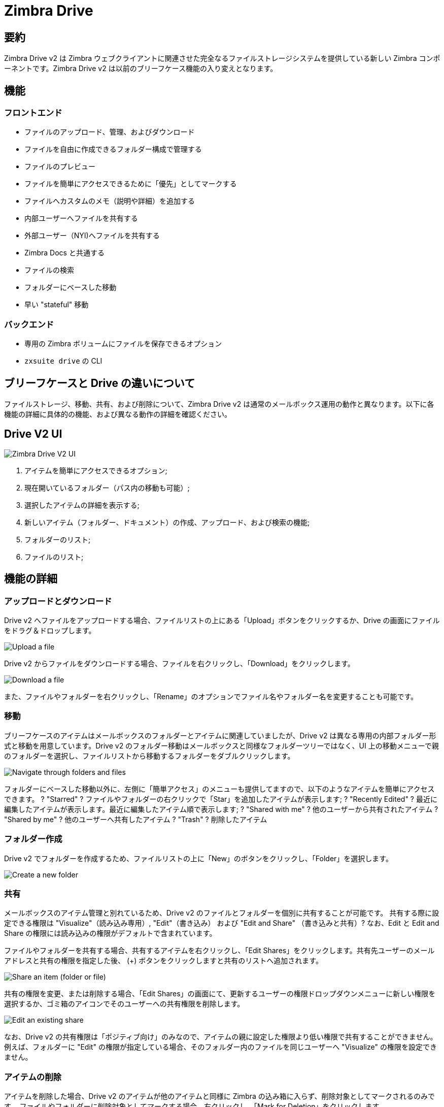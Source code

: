 = Zimbra Drive


== 要約
Zimbra Drive v2 は Zimbra ウェブクライアントに関連させた完全なるファイルストレージシステムを提供している新しい Zimbra コンポーネントです。Zimbra Drive v2 は以前のブリーフケース機能の入り変えとなります。

== 機能
=== フロントエンド
* ファイルのアップロード、管理、およびダウンロード
* ファイルを自由に作成できるフォルダー構成で管理する
* ファイルのプレビュー
* ファイルを簡単にアクセスできるために「優先」としてマークする
* ファイルへカスタムのメモ（説明や詳細）を追加する
* 内部ユーザーへファイルを共有する
* 外部ユーザー（NYI)へファイルを共有する
* Zimbra Docs と共通する
* ファイルの検索
* フォルダーにベースした移動
* 早い "stateful" 移動

=== バックエンド
* 専用の Zimbra ボリュームにファイルを保存できるオプション
* `zxsuite drive` の CLI

== ブリーフケースと Drive の違いについて
ファイルストレージ、移動、共有、および削除について、Zimbra Drive v2 は通常のメールボックス運用の動作と異なります。以下に各機能の詳細に具体的の機能、および異なる動作の詳細を確認ください。

== Drive V2 UI

image::drive_ui.png[Zimbra Drive V2 UI]

. アイテムを簡単にアクセスできるオプション;
. 現在開いているフォルダー（パス内の移動も可能）;
. 選択したアイテムの詳細を表示する;
. 新しいアイテム（フォルダー、ドキュメント）の作成、アップロード、および検索の機能;
. フォルダーのリスト;
. ファイルのリスト;

== 機能の詳細

=== アップロードとダウンロード
Drive v2 へファイルをアップロードする場合、ファイルリストの上にある「Upload」ボタンをクリックするか、Drive の画面にファイルをドラグ＆ドロップします。

image::drive_upload.png[Upload a file]

Drive v2 からファイルをダウンロードする場合、ファイルを右クリックし、「Download」をクリックします。

image::drive_download.png[Download a file]

また、ファイルやフォルダーを右クリックし、「Rename」のオプションでファイル名やフォルダー名を変更することも可能です。

=== 移動
ブリーフケースのアイテムはメールボックスのフォルダーとアイテムに関連していましたが、Drive v2 は異なる専用の内部フォルダー形式と移動を用意しています。Drive v2 のフォルダー移動はメールボックスと同様なフォルダーツリーではなく、UI 上の移動メニューで親のフォルダーを選択し、ファイルリストから移動するフォルダーをダブルクリックします。

image::drive_navigation.png[Navigate through folders and files]

フォルダーにベースした移動以外に、左側に「簡単アクセス」のメニューも提供してますので、以下のようなアイテムを簡単にアクセスできます。
? "Starred" ? ファイルやフォルダーの右クリックで「Star」を追加したアイテムが表示します;
? "Recently Edited" ? 最近に編集したアイテムが表示します。最近に編集したアイテム順で表示します;
? "Shared with me" ? 他のユーザーから共有されたアイテム
? "Shared by me" ? 他のユーザーへ共有したアイテム
? "Trash" ? 削除したアイテム

=== フォルダー作成
Drive v2 でフォルダーを作成するため、ファイルリストの上に「New」のボタンをクリックし、「Folder」を選択します。

image::drive_newfolder.png[Create a new folder]

=== 共有
メールボックスのアイテム管理と別れているため、Drive v2 のファイルとフォルダーを個別に共有することが可能です。
共有する際に設定できる権限は "Visualize"（読み込み専用）, "Edit"（書き込み） および "Edit and Share" （書き込みと共有）? なお、Edit と Edit and Share の権限には読み込みの権限がデフォルトで含まれています。

ファイルやフォルダーを共有する場合、共有するアイテムを右クリックし、「Edit Shares」をクリックします。共有先ユーザーのメールアドレスと共有の権限を指定した後、 (+) ボタンをクリックしますと共有のリストへ追加されます。

image::drive_addshare.png[Share an item (folder or file)]

共有の権限を変更、または削除する場合、「Edit Shares」の画面にて、更新するユーザーの権限ドロップダウンメニューに新しい権限を選択するか、ゴミ箱のアイコンでそのユーザーへの共有権限を削除します。

image::drive_editshare.png[Edit an existing share]

なお、Drive v2 の共有権限は「ポジティブ向け」のみなので、アイテムの親に設定した権限より低い権限で共有することができません。例えば、フォルダーに "Edit" の権限が指定している場合、そのフォルダー内のファイルを同じユーザーへ "Visualize" の権限を設定できません。

=== アイテムの削除
アイテムを削除した場合、Drive v2 のアイテムが他のアイテムと同様に Zimbra の込み箱に入らず、削除対象としてマークされるのみです。
ファイルやフォルダーに削除対象としてマークする場合、右クリックし、「Mark for Deletion」をクリックします。

image::drive_deletefile.png[Mark an item for deletion]

削除対象としてマークしたアイテムはファイルリストの下にファイル名に線を引いた状態で表示されます。この状態で右クリックして、「Delete Permanently」をクリックするとファイルを完全に削除されます。また、右クリックのメニューから「Restore」をクリックしますと、ファイルに削除対象のマークが消え、ファイル名に引いた線が消えます。

image::drive_restorepermdelete.png[Restore or permanently delete a file]

なお、「Edit」および「Edit and Share」の権限を持つユーザーはアイテムを削除対象としてマークすることが可能ですが、そのアイテムの持ち主のみはアイテムを完全に削除することが可能です。

削除対象としてマークしたアイテムをアクセスできませんので、ユーザーが削除対処のアイテムをアクセスする場合、ポップアップの警告メッセージでアイテムを復元するか、アクセスをあきらめてファイルを削除対象のままに残すように要求します。

=== 詳細情報を表示する
Drive v2 にあるファイルやフォルダーに関する詳細な情報、可能な操作アクション、および互換性があるファイル（画像、PDF、など）のプレビューを特定の詳細情報画面で表示することが可能です。

詳細情報の画面を表示する場合、ファイルやアイテムを選択し、右上の「i」ボタンをクリックします。

image::drive_infobutton.png[Open the InfoBox]

詳細情報の画面が画面の右側に表示されます。

image::drive_infobox.png[The InfoBox]

この詳細情報の画面では以下の内容が含まれています。

* 選択したファイルのファイル名
* ファイルのプレビュー（非対応の形式のファイルである場合、ファイルのアイコンが表示する）
* 右クリックのメニューで利用するアクション
* 設定している共有の詳細情報
* ファイルの作成や編集に関する情報
* カスタマイズかのうの「Description」でメモや説明を任意で保存する情報

== テクニカル詳細
=== ファイルのストレージ
ブリーフケースのファイルはメールボックスのストレージでメールメッセージと同様な方法として保存していますが、Drive v2 はノードにベースした専用のフォルダー構成を提供しています。そのため、Drive v2 のフォルダーはメールオックスとして表示しない（つまり、`zmmailbox getAllFolders` のコマンドで出力しない）。Drive v2 のメタデータが専用の HSQL データベースで保管しており、すべてのファイル（ファイルのバージョンとファイルプレビューを含め）がボリュームのルートにある専用のフォルダーへ保管します。重複ファイルの対策として、ファイル名はIDでベースした方式からハッシュにベースした方式に変わっており、ファイルの圧縮がボリュームの基準設定に従います。

つまり、
ビリーフケースでは、ファイルのパスは /opt/zimbra/store/0/[mID]/msg/0/[itemid]-[revision].msg
Drive v2 では、ファイルのパスは /opt/zimbra/store/drive/[hash]-[revision].[extension]

=== ボリューム
現時点では、Drive v2 のファイルは現在のプライマリボリュームで保存します。

Zimbra Docs との関連
Zimbra Docs の Zimlet がインストールしている場合、ドキュメントに関する特定の追加オプションがファイルリストの上にある`New`ボタンから利用いただけます。

image::drive_docsintegration.png[Create documents with Zimbra Docs]

また、互換性があるファイルを右クリックしますと、"Open with Docs" のオプションも表示します。

image::drive_openwithdocs.png[Open files stored in Drive with Docs]

また、Zimbra Docs により、互換性があるドキュメントの形式のプレビューを表示させることも可能です。

== Zimbra Drive バックアップと HSM について
=== バックアップ NG
Drive V2 ファイルがバックアップ NG のバックアップ対象であり、RealTime スキャンとSmartScanが Drive のファイルを認識しておりますので、特定のアクションでこれらのファイルをバックアップさせる必要はございません。

新規アカウントへ復元と外部リストアのモードにもDrive v2 のファイルを復元しますが、削除したアイテムの戻し、など、他の復元モードで Drive v2 のファイルが復元されません。

=== HSM NG
Drive v2 は現在のプライマリボリューム以外のボリュームへデータを保存することが可能であり、HSMのポリシーで Drive v2 のファイルを現在のセカンダリボリューム以外でも移動することが可能であるため、Drive v2 ファイルのストレージ管理は完全に分解されている状態です。

HSM ポリシーが適用した場合、Drive v2 のファイルが "document" のアイテム類で処理されます。

本設定はサーバレベルで適用しますので、異なるメールボックスサーバは異なるボリュームを運用することが可能です。

=== Drive のプライマリボリュームを設定する方法
Drive のプライマリボリュームを設定する場合、まずは `zxsuite hsm getAllVolumes` のコマンドでターゲットボリュームの volumeID を確認します。

volumeID を確認しましたら、以下のコマンドを実行します。

```
zxsuite config server set `zmhostname` attribute driveStore value [volumeID]
```

(上記の [volumeID] は最初のコマンドで返答した volumeID となります)

=== Drive のセカンダリボリュームを設定する方法
Drive のセカンダリボリュームを設定する場合、 `zxsuite hsm getAllVolumes` のコマンドでターゲットボリュームの volumeID を確認し、以下のコマンドを実行します。

```
zxsuite config server set `zmhostname` attribute driveSecondaryStore value [volumeID]
```

== ブリーフケースからの移管
専用の `doImport` CLI コマンドにて、ブリーフケースのデータが Drive v2 へ移管することが可能です。

```
zimbra@test:~$ zxsuite drive doImport

構文：
   zxsuite drive doImport {john@example.com,test.com[,...]} [attr1 value1 [attr2 value2...]]
```
このコマンドでは移管するメールボックス、またはドメインのターゲットをコンマで区切ったリストを受け付けることが可能であり、同じコマンドに異なるターゲット類を指定することも可能です。

以下の属性値で移管をカスタマイズすることが可能です。

[options="header"]
|===
|属性                      |方式           |期待値                   |デフォルト値 |詳細
|targets(M)                |String[,..]    |john@example.com,test.com[,...]    ||移管するターゲットのコンマ区切ったリスト
|dryRun(O)                 |Boolean        |true か false                         |false |検証用の実行を行い、実際のデータへ影響しない
|allVersions(O)            |Boolean        |true か false                         |false |すべてのファイルに各バージョンを移管する
|deleteSources(O)          |Boolean        |true か false                         |false |移管が完了したファイルをブリーフケースから削除する
|overwrite(O)              |Boolean        |true か false                         |false |既存ファイルを上書きする
|showIgnoredAccounts(O)    |Boolean        |true か false                         |false |
|ignoreQuota(O)            |Boolean        |true か false                         |false |移管する際にメールボックスのクォータを無視する
|===

